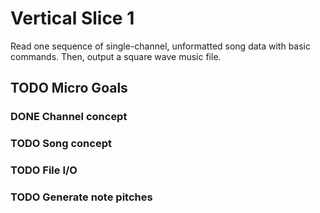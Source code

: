* Vertical Slice 1
Read one sequence of single-channel, unformatted song data with basic commands.
Then, output a square wave music file.
** TODO Micro Goals
*** DONE Channel concept
*** TODO Song concept
*** TODO File I/O
*** TODO Generate note pitches
